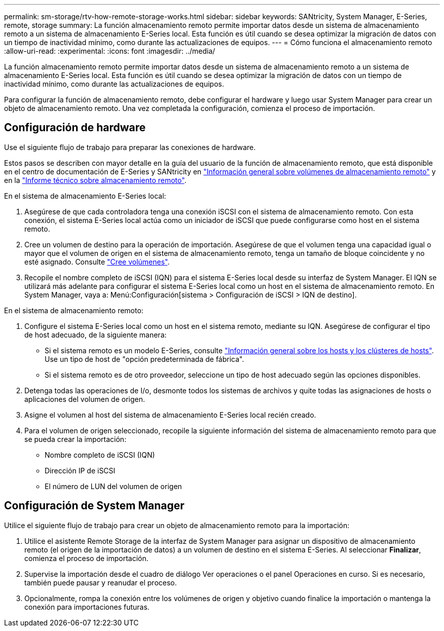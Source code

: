 ---
permalink: sm-storage/rtv-how-remote-storage-works.html 
sidebar: sidebar 
keywords: SANtricity, System Manager, E-Series, remote, storage 
summary: La función almacenamiento remoto permite importar datos desde un sistema de almacenamiento remoto a un sistema de almacenamiento E-Series local. Esta función es útil cuando se desea optimizar la migración de datos con un tiempo de inactividad mínimo, como durante las actualizaciones de equipos. 
---
= Cómo funciona el almacenamiento remoto
:allow-uri-read: 
:experimental: 
:icons: font
:imagesdir: ../media/


[role="lead"]
La función almacenamiento remoto permite importar datos desde un sistema de almacenamiento remoto a un sistema de almacenamiento E-Series local. Esta función es útil cuando se desea optimizar la migración de datos con un tiempo de inactividad mínimo, como durante las actualizaciones de equipos.

Para configurar la función de almacenamiento remoto, debe configurar el hardware y luego usar System Manager para crear un objeto de almacenamiento remoto. Una vez completada la configuración, comienza el proceso de importación.



== Configuración de hardware

Use el siguiente flujo de trabajo para preparar las conexiones de hardware.

Estos pasos se describen con mayor detalle en la guía del usuario de la función de almacenamiento remoto, que está disponible en el centro de documentación de E-Series y SANtricity en https://docs.netapp.com/us-en/e-series/remote-storage-volumes/index.html["Información general sobre volúmenes de almacenamiento remoto"^] y en la https://www.netapp.com/pdf.html?item=/media/28697-tr-4893-deploy.pdf["Informe técnico sobre almacenamiento remoto"^].

En el sistema de almacenamiento E-Series local:

. Asegúrese de que cada controladora tenga una conexión iSCSI con el sistema de almacenamiento remoto. Con esta conexión, el sistema E-Series local actúa como un iniciador de iSCSI que puede configurarse como host en el sistema remoto.
. Cree un volumen de destino para la operación de importación. Asegúrese de que el volumen tenga una capacidad igual o mayor que el volumen de origen en el sistema de almacenamiento remoto, tenga un tamaño de bloque coincidente y no esté asignado. Consulte link:create-volumes.html["Cree volúmenes"].
. Recopile el nombre completo de iSCSI (IQN) para el sistema E-Series local desde su interfaz de System Manager. El IQN se utilizará más adelante para configurar el sistema E-Series local como un host en el sistema de almacenamiento remoto. En System Manager, vaya a: Menú:Configuración[sistema > Configuración de iSCSI > IQN de destino].


En el sistema de almacenamiento remoto:

. Configure el sistema E-Series local como un host en el sistema remoto, mediante su IQN. Asegúrese de configurar el tipo de host adecuado, de la siguiente manera:
+
** Si el sistema remoto es un modelo E-Series, consulte link:overview-hosts.html["Información general sobre los hosts y los clústeres de hosts"]. Use un tipo de host de "opción predeterminada de fábrica".
** Si el sistema remoto es de otro proveedor, seleccione un tipo de host adecuado según las opciones disponibles.


. Detenga todas las operaciones de I/o, desmonte todos los sistemas de archivos y quite todas las asignaciones de hosts o aplicaciones del volumen de origen.
. Asigne el volumen al host del sistema de almacenamiento E-Series local recién creado.
. Para el volumen de origen seleccionado, recopile la siguiente información del sistema de almacenamiento remoto para que se pueda crear la importación:
+
** Nombre completo de iSCSI (IQN)
** Dirección IP de iSCSI
** El número de LUN del volumen de origen






== Configuración de System Manager

Utilice el siguiente flujo de trabajo para crear un objeto de almacenamiento remoto para la importación:

. Utilice el asistente Remote Storage de la interfaz de System Manager para asignar un dispositivo de almacenamiento remoto (el origen de la importación de datos) a un volumen de destino en el sistema E-Series. Al seleccionar *Finalizar*, comienza el proceso de importación.
. Supervise la importación desde el cuadro de diálogo Ver operaciones o el panel Operaciones en curso. Si es necesario, también puede pausar y reanudar el proceso.
. Opcionalmente, rompa la conexión entre los volúmenes de origen y objetivo cuando finalice la importación o mantenga la conexión para importaciones futuras.

